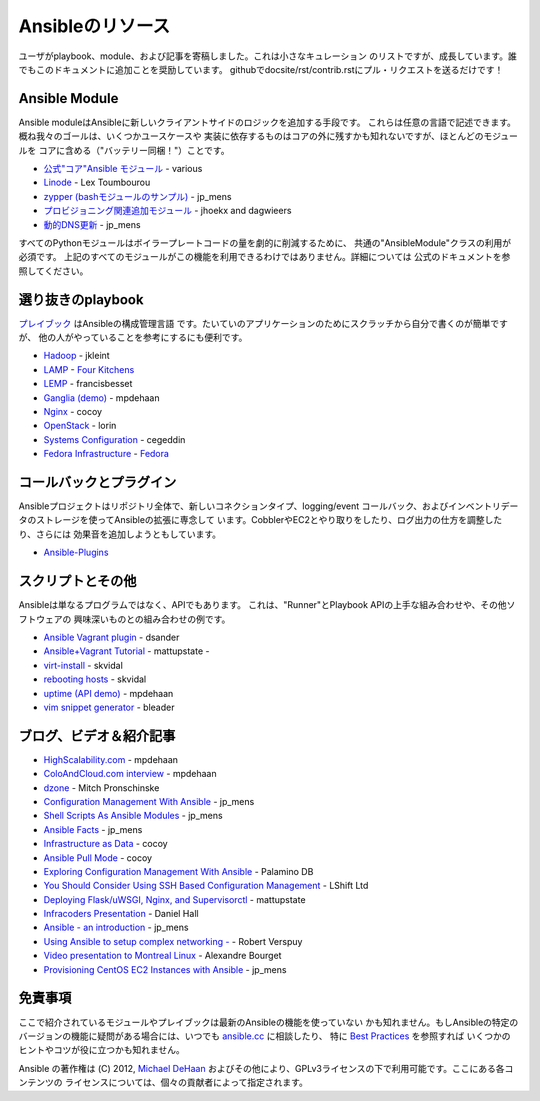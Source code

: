Ansibleのリソース
=================

.. イメージ省略

ユーザがplaybook、module、および記事を寄稿しました。これは小さなキュレーション
のリストですが、成長しています。誰でもこのドキュメントに追加ことを奨励しています。
githubでdocsite/rst/contrib.rstにプル・リクエストを送るだけです！


Ansible Module
``````````````

Ansible moduleはAnsibleに新しいクライアントサイドのロジックを追加する手段です。
これらは任意の言語で記述できます。概ね我々のゴールは、いくつかユースケースや
実装に依存するものはコアの外に残すかも知れないですが、ほとんどのモジュールを
コアに含める（"バッテリー同梱！"）ことです。

- `公式"コア"Ansible モジュール <http://ansible.cc/docs/modules.html>`_ - various
- `Linode <https://github.com/lextoumbourou/ansible-linode>`_ - Lex Toumbourou
- `zypper (bashモジュールのサンプル) <https://github.com/jpmens/ansible-zypp>`_ -
  jp\_mens
- `プロビジョニング関連追加モジュール <https://github.com/ansible-provisioning>`_ -
  jhoekx and dagwieers
- `動的DNS更新 <https://github.com/jpmens/ansible-m-dnsupdate>`_ - jp\_mens

すべてのPythonモジュールはボイラープレートコードの量を劇的に削減するために、
共通の"AnsibleModule"クラスの利用が必須です。
上記のすべてのモジュールがこの機能を利用できるわけではありません。詳細については
公式のドキュメントを参照してください。


選り抜きのplaybook
``````````````````

`プレイブック <http://ansible.cc/docs/playbook.html>`_ はAnsibleの構成管理言語
です。たいていのアプリケーションのためにスクラッチから自分で書くのが簡単ですが、
他の人がやっていることを参考にするにも便利です。

- `Hadoop <https://github.com/jkleint/ansible-hadoop>`_ - jkleint
- `LAMP <https://github.com/fourkitchens/server-playbooks>`_ -
  `Four Kitchens <http://fourkitchens.com>`_
- `LEMP <https://github.com/francisbesset/ansible-playbooks>`_ - francisbesset
- `Ganglia (demo) <https://github.com/mpdehaan/ansible-examples>`_ - mpdehaan
- `Nginx <http://www.capsunlock.net/2012/04/ansible-nginx-playbook.html>`_ - cocoy
- `OpenStack <http://github.com/lorin/openstack-ansible>`_ - lorin
- `Systems Configuration <https://github.com/cegeddin/ansible-contrib>`_ - cegeddin
- `Fedora Infrastructure <http://infrastructure.fedoraproject.org/cgit/ansible.git/tree/>`_ -
  `Fedora <http://fedoraproject.org>`_


コールバックとプラグイン
````````````````````````

Ansibleプロジェクトはリポジトリ全体で、新しいコネクションタイプ、logging/event
コールバック、およびインベントリデータのストレージを使ってAnsibleの拡張に専念して
います。CobblerやEC2とやり取りをしたり、ログ出力の仕方を調整したり、さらには
効果音を追加しようともしています。

-  `Ansible-Plugins <https://github.com/ansible/ansible/tree/devel/plugins>`_


スクリプトとその他
``````````````````

Ansibleは単なるプログラムではなく、APIでもあります。
これは、"Runner"とPlaybook APIの上手な組み合わせや、その他ソフトウェアの
興味深いものとの組み合わせの例です。

-  `Ansible Vagrant plugin <https://github.com/dsander/vagrant-ansible>`_ -
   dsander
-  `Ansible+Vagrant Tutorial <https://github.com/mattupstate/vagrant-ansible-tutorial>`_ -
   mattupstate -
-  `virt-install <http://fedorapeople.org/cgit/skvidal/public_git/scripts.git/tree/ansible/start-prov-boot.py>`_ -
   skvidal
-  `rebooting hosts <http://fedorapeople.org/cgit/skvidal/public_git/scripts.git/tree/ansible/host-reboot>`_ -
   skvidal
-  `uptime (API demo) <https://github.com/ansible/ansible/blob/devel/examples/scripts/uptime.py>`_ -
   mpdehaan
-  `vim snippet generator <https://github.com/bleader/ansible_snippet_generator>`_ -
   bleader


ブログ、ビデオ＆紹介記事
````````````````````````

-  `HighScalability.com <http://highscalability.com/blog/2012/4/18/ansible-a-simple-model-driven-configuration-management-and-c.html>`_ - mpdehaan
-  `ColoAndCloud.com interview <http://www.coloandcloud.com/editorial/an-interview-with-ansible-author-michael-dehaan/>`_ - mpdehaan
-  `dzone <http://server.dzone.com/articles/ansible-cm-deployment-and-ad>`_ - Mitch Pronschinske
-  `Configuration Management With Ansible <http://jpmens.net/2012/06/06/configuration-management-with-ansible/>`_ - jp\_mens
-  `Shell Scripts As Ansible Modules <http://jpmens.net/2012/07/05/shell-scripts-as-ansible-modules/>`_ - jp\_mens
-  `Ansible Facts <http://jpmens.net/2012/07/15/ansible-it-s-a-fact/>`_ - jp\_mens
-  `Infrastructure as Data <http://www.capsunlock.net/2012/04/ansible-infrastructure-as-data-not-infrastructure-as-code.html>`_ - cocoy
-  `Ansible Pull Mode <http://www.capsunlock.net/2012/05/using-ansible-pull-and-user-data-to-setup-ec2-or-openstack-servers.html>`_ - cocoy
-  `Exploring Configuration Management With Ansible <http://palominodb.com/blog/2012/08/01/exploring-configuration-management-ansible>`_ - Palamino DB
-  `You Should Consider Using SSH Based Configuration Management <http://www.lshift.net/blog/2012/07/30/you-should-consider-using-ssh-based-configuration-management>`_ - LShift Ltd
-  `Deploying Flask/uWSGI, Nginx, and Supervisorctl <http://mattupstate.github.com/python/devops/2012/08/07/flask-wsgi-application-deployment-with-ubuntu-ansible-nginx-supervisor-and-uwsgi.html>`_ - mattupstate
-  `Infracoders Presentation <http://www.danielhall.me/2012/10/ansible-talk-infra-coders/>`_ - Daniel Hall
-  `Ansible - an introduction <https://speakerdeck.com/jpmens/ansible-an-introduction>`_ - jp\_mens
-  `Using Ansible to setup complex networking - <http://exarv.nl/2013/02/using-ansible-to-setup-complex-networking/>`_ - Robert Verspuy
-  `Video presentation to Montreal Linux <http://www.youtube.com/embed/up3ofvQNm8c>`_ - Alexandre Bourget
-  `Provisioning CentOS EC2 Instances with Ansible <http://jpmens.net/2012/11/21/provisioning-centos-ec2-instances-with-ansible/>`_ - jp\_mens


免責事項
````````

ここで紹介されているモジュールやプレイブックは最新のAnsibleの機能を使っていない
かも知れません。もしAnsibleの特定のバージョンの機能に疑問がある場合には、いつでも
`ansible.cc <http://ansible.cc>`_ に相談したり、
特に `Best Practices <http://ansible.cc/docs/bestpractices.html>`_ を参照すれば
いくつかのヒントやコツが役に立つかも知れません。

Ansible の著作権は (C) 2012, `Michael DeHaan <http://twitter.com/laserllama>`_
およびその他により、GPLv3ライセンスの下で利用可能です。ここにある各コンテンツの
ライセンスについては、個々の貢献者によって指定されます。
